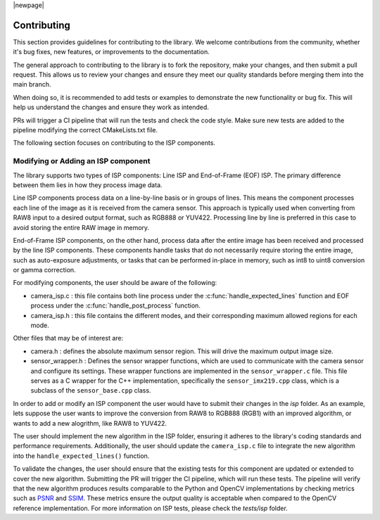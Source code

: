 |newpage|

.. _lib_camera_contributing:

Contributing
============

This section provides guidelines for contributing to the library. We welcome contributions from the community, whether it's bug fixes, new features, or improvements to the documentation.

The general approach to contributing to the library is to fork the repository, make your changes, and then submit a pull request. This allows us to review your changes and ensure they meet our quality standards before merging them into the main branch. 

When doing so, it is recommended to add tests or examples to demonstrate the new functionality or bug fix. This will help us understand the changes and ensure they work as intended.

PRs will trigger a CI pipeline that will run the tests and check the code style. Make sure new tests are added to the pipeline modifying the correct CMakeLists.txt file.

The following section focuses on contributing to the ISP components. 

Modifying or Adding an ISP component
------------------------------------

The library supports two types of ISP components: Line ISP and End-of-Frame (EOF) ISP. The primary difference between them lies in how they process image data.

Line ISP components process data on a line-by-line basis or in groups of lines. This means the component processes each line of the image as it is received from the camera sensor. This approach is typically used when converting from RAW8 input to a desired output format, such as RGB888 or YUV422. Processing line by line is preferred in this case to avoid storing the entire RAW image in memory.

End-of-Frame ISP components, on the other hand, process data after the entire image has been received and processed by the line ISP components. These components handle tasks that do not necessarily require storing the entire image, such as auto-exposure adjustments, or tasks that can be performed in-place in memory, such as int8 to uint8 conversion or gamma correction.

For modifying components, the user should be aware of the following:

- camera_isp.c : this file contains both line process under the :c:func:`handle_expected_lines` function and EOF process under the :c:func:`handle_post_process` function. 

- camera_isp.h : this file contains the different modes, and their corresponding maximum allowed regions for each mode. 

Other files that may be of interest are:

- camera.h : defines the absolute maximum sensor region. This will drive the maximum output image size.

- sensor_wrapper.h : Defines the sensor wrapper functions, which are used to communicate with the camera sensor and configure its settings. These wrapper functions are implemented in the ``sensor_wrapper.c`` file. This file serves as a C wrapper for the C++ implementation, specifically the ``sensor_imx219.cpp`` class, which is a subclass of the ``sensor_base.cpp`` class.

In order to add or modify an ISP component the user would have to submit their changes in the `isp` folder. As an example, lets suppose the user wants to improve the conversion from RAW8 to RGB888 (RGB1) with an improved algorithm, or wants to add a new alogrithm, like RAW8 to YUV422.

The user should implement the new algorithm in the ISP folder, ensuring it adheres to the library's coding standards and performance requirements. Additionally, the user should update the ``camera_isp.c`` file to integrate the new algorithm into the ``handle_expected_lines()`` function. 

To validate the changes, the user should ensure that the existing tests for this component are updated or extended to cover the new algorithm. Submitting the PR will trigger the CI pipeline, which will run these tests. The pipeline will verify that the new algorithm produces results comparable to the Python and OpenCV implementations by checking metrics such as `PSNR <https://en.wikipedia.org/wiki/Peak_signal-to-noise_ratio>`_ and `SSIM <https://en.wikipedia.org/wiki/Structural_similarity_index_measure>`_. These metrics ensure the output quality is acceptable when compared to the OpenCV reference implementation. For more information on ISP tests, please check the `tests/isp` folder. 
